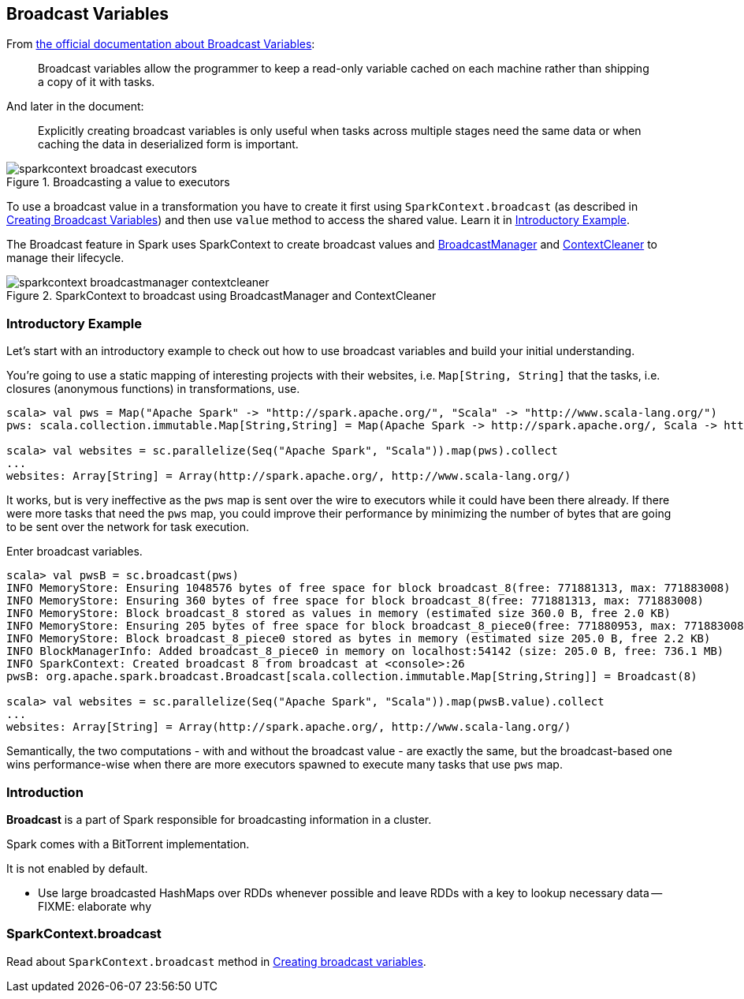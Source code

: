 == Broadcast Variables

From http://spark.apache.org/docs/latest/programming-guide.html#broadcast-variables[the official documentation about Broadcast Variables]:

> Broadcast variables allow the programmer to keep a read-only variable cached on each machine rather than shipping a copy of it with tasks.

And later in the document:

> Explicitly creating broadcast variables is only useful when tasks across multiple stages need the same data or when caching the data in deserialized form is important.

.Broadcasting a value to executors
image::images/sparkcontext-broadcast-executors.png[align="center"]

To use a broadcast value in a transformation you have to create it first using `SparkContext.broadcast` (as described in link:spark-sparkcontext.adoc#creating-broadcast-variables[Creating Broadcast Variables]) and then use `value` method to access the shared value. Learn it in <<introductory-example, Introductory Example>>.

The Broadcast feature in Spark uses SparkContext to create broadcast values and link:spark-service-broadcastmanager.adoc[BroadcastManager] and link:spark-service-contextcleaner.adoc[ContextCleaner] to manage their lifecycle.

.SparkContext to broadcast using BroadcastManager and ContextCleaner
image::images/sparkcontext-broadcastmanager-contextcleaner.png[align="center"]

=== [[introductory-example]] Introductory Example

Let's start with an introductory example to check out how to use broadcast variables and build your initial understanding.

You're going to use a static mapping of interesting projects with their websites, i.e. `Map[String, String]` that the tasks, i.e. closures (anonymous functions) in transformations, use.

```
scala> val pws = Map("Apache Spark" -> "http://spark.apache.org/", "Scala" -> "http://www.scala-lang.org/")
pws: scala.collection.immutable.Map[String,String] = Map(Apache Spark -> http://spark.apache.org/, Scala -> http://www.scala-lang.org/)

scala> val websites = sc.parallelize(Seq("Apache Spark", "Scala")).map(pws).collect
...
websites: Array[String] = Array(http://spark.apache.org/, http://www.scala-lang.org/)
```

It works, but is very ineffective as the `pws` map is sent over the wire to executors while it could have been there already. If there were more tasks that need the `pws` map, you could improve their performance by minimizing the number of bytes that are going to be sent over the network for task execution.

Enter broadcast variables.

```
scala> val pwsB = sc.broadcast(pws)
INFO MemoryStore: Ensuring 1048576 bytes of free space for block broadcast_8(free: 771881313, max: 771883008)
INFO MemoryStore: Ensuring 360 bytes of free space for block broadcast_8(free: 771881313, max: 771883008)
INFO MemoryStore: Block broadcast_8 stored as values in memory (estimated size 360.0 B, free 2.0 KB)
INFO MemoryStore: Ensuring 205 bytes of free space for block broadcast_8_piece0(free: 771880953, max: 771883008)
INFO MemoryStore: Block broadcast_8_piece0 stored as bytes in memory (estimated size 205.0 B, free 2.2 KB)
INFO BlockManagerInfo: Added broadcast_8_piece0 in memory on localhost:54142 (size: 205.0 B, free: 736.1 MB)
INFO SparkContext: Created broadcast 8 from broadcast at <console>:26
pwsB: org.apache.spark.broadcast.Broadcast[scala.collection.immutable.Map[String,String]] = Broadcast(8)

scala> val websites = sc.parallelize(Seq("Apache Spark", "Scala")).map(pwsB.value).collect
...
websites: Array[String] = Array(http://spark.apache.org/, http://www.scala-lang.org/)
```

Semantically, the two computations - with and without the broadcast value - are exactly the same, but the broadcast-based one wins performance-wise when there are more executors spawned to execute many tasks that use `pws` map.

=== [[introduction]] Introduction

*Broadcast* is a part of Spark responsible for broadcasting information in a cluster.

Spark comes with a BitTorrent implementation.

It is not enabled by default.

* Use large broadcasted HashMaps over RDDs whenever possible and leave RDDs with a key to lookup necessary data -- FIXME: elaborate why

=== SparkContext.broadcast

Read about `SparkContext.broadcast` method in link:spark-sparkcontext.adoc#creating-broadcast-variables[Creating broadcast variables].
